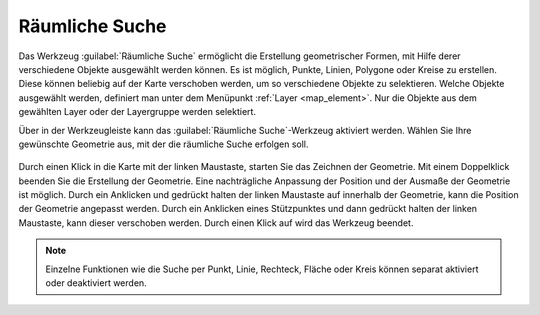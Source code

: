 .. _spatial_searching:

Räumliche Suche
===============

Das Werkzeug |geo_search| :guilabel:`Räumliche Suche` ermöglicht die Erstellung geometrischer Formen, mit Hilfe derer verschiedene Objekte ausgewählt werden können.
Es ist möglich, Punkte, Linien, Polygone oder Kreise zu erstellen. Diese können beliebig auf der Karte verschoben werden, um so verschiedene Objekte zu selektieren.
Welche Objekte ausgewählt werden, definiert man unter dem Menüpunkt :ref:`Layer <map_element>`. Nur die Objekte aus dem gewählten Layer oder der Layergruppe werden selektiert.

Über |geo_search| in der Werkzeugleiste kann das :guilabel:`Räumliche Suche`-Werkzeug aktiviert werden.
Wählen Sie Ihre gewünschte Geometrie aus, mit der die räumliche Suche erfolgen soll.

.. figure:: ../../../screenshots/de/client-user/search.png
  :align: center

Durch einen Klick in die Karte mit der linken Maustaste, starten Sie das Zeichnen der Geometrie. Mit einem Doppelklick beenden Sie die Erstellung der Geometrie.
Eine nachträgliche Anpassung der Position und der Ausmaße der Geometrie ist möglich.
Durch ein Anklicken und gedrückt halten der linken Maustaste auf |navi| innerhalb der Geometrie, kann die Position der Geometrie angepasst werden.
Durch ein Anklicken eines Stützpunktes und dann gedrückt halten der linken Maustaste, kann dieser verschoben werden.
Durch einen Klick auf |cancel| wird das Werkzeug beendet.

.. figure:: ../../../screenshots/de/client-user/search1.png
  :align: center

.. note::
 Einzelne Funktionen wie die Suche per Punkt, Linie, Rechteck, Fläche oder Kreis können separat aktiviert oder deaktiviert werden.

 .. |geo_search| image:: ../../../images/gbd-icon-raeumliche-suche-01.svg
   :width: 30em
 .. |edit| image:: ../../../images/sharp-edit-24px.svg
   :width: 30em
 .. |navi| image:: ../../../images/Feather-core-move.svg
   :width: 30em
 .. |cancel| image:: ../../../images/baseline-close-24px.svg
   :width: 30em
